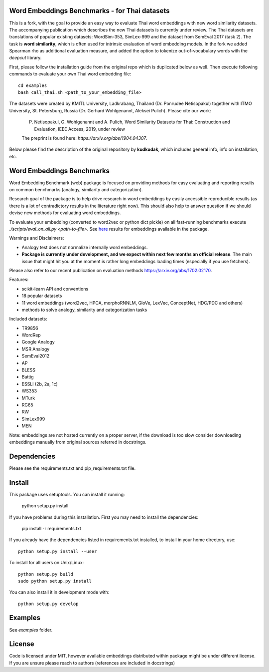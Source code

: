 Word Embeddings Benchmarks - for Thai datasets
=====

This is a fork, with the goal to provide an easy way to evaluate Thai word embeddings with new word similarity datasets.
The accompanying publication which describes the new Thai datasets is currently under review.
The Thai datasets are translations of popular existing datasets: WordSim-353, SimLex-999 and the dataset from SemEval 2017 (task 2).
The task is **word similarity**, which is often used for intrinsic evaluation of word embedding models.
In the fork we added Spearman rho as additional evaluation measure, and added the option to tokenize 
out-of-vocabulary words with the `deepcut` library.

First, please follow the installation guide from the original repo which is duplicated below as well.
Then execute following commands to evaluate your own Thai word embedding file::

	cd examples
        bash call_thai.sh <path_to_your_embedding_file>


The datasets were created by KMITL University, Ladkrabang, Thailand (Dr. Ponrudee Netisopakul) together with ITMO University, St. Petersburg, Russia (Dr. Gerhard Wohlgenannt,
Aleksei Pulich).
Please cite our work:

    P. Netisopakul, G. Wohlgenannt and A. Pulich, Word Similarity Datasets for Thai: Construction and Evaluation, IEEE Access, 2019, under review

    The preprint is found here: `https://arxiv.org/abs/1904.04307`.


Below please find the description of the original repository by **kudkudak**, which includes general info,
info on installation, etc.



Word Embeddings Benchmarks
=====

.. image:: https://travis-ci.org/kudkudak/word-embeddings-benchmarks.svg?branch=master

Word Embedding Benchmark (web) package is focused on providing methods for easy evaluating and reporting
results on common benchmarks (analogy, similarity and categorization).

Research goal of the package is to help drive research in word embeddings by easily accessible reproducible
results (as there is a lot of contradictory results in the literature right now).
This should also help to answer question if we should devise new methods for evaluating word embeddings.

To evaluate your embedding (converted to word2vec or python dict pickle)
on all fast-running benchmarks execute `./scripts/eval_on_all.py <path-to-file>`.
See `here <https://github.com/kudkudak/word-embeddings-benchmarks/wiki>`_ results for embeddings available in the package.

Warnings and Disclaimers:

* Analogy test does not normalize internally word embeddings.
* **Package is currently under development, and we expect within next few months an official release**. The main issue that might hit you at the moment is rather long embeddings loading times (especially if you use fetchers).

Please also refer to our recent publication on evaluation methods https://arxiv.org/abs/1702.02170.

Features:

* scikit-learn API and conventions
* 18 popular datasets
* 11 word embeddings (word2vec, HPCA, morphoRNNLM, GloVe, LexVec, ConceptNet, HDC/PDC and others)
* methods to solve analogy, similarity and categorization tasks

Included datasets:

* TR9856
* WordRep
* Google Analogy
* MSR Analogy
* SemEval2012
* AP 
* BLESS
* Battig
* ESSLI (2b, 2a, 1c)
* WS353
* MTurk
* RG65
* RW
* SimLex999
* MEN

Note: embeddings are not hosted currently on a proper server, if the download is too slow consider downloading embeddings manually from original sources referred in docstrings.

Dependencies
======

Please see the requirements.txt and pip_requirements.txt file.

Install
======

This package uses setuptools. You can install it running:

    python setup.py install

If you have problems during this installation. First you may need to install the dependencies:

    pip install -r requirements.txt

If you already have the dependencies listed in requirements.txt installed,
to install in your home directory, use::

    python setup.py install --user

To install for all users on Unix/Linux::

    python setup.py build
    sudo python setup.py install

You can also install it in development mode with::

    python setup.py develop


Examples
========
See `examples` folder.

License
=======
Code is licensed under MIT, however available embeddings distributed within package might be under different license. If you are unsure please reach to authors (references are included in docstrings)

